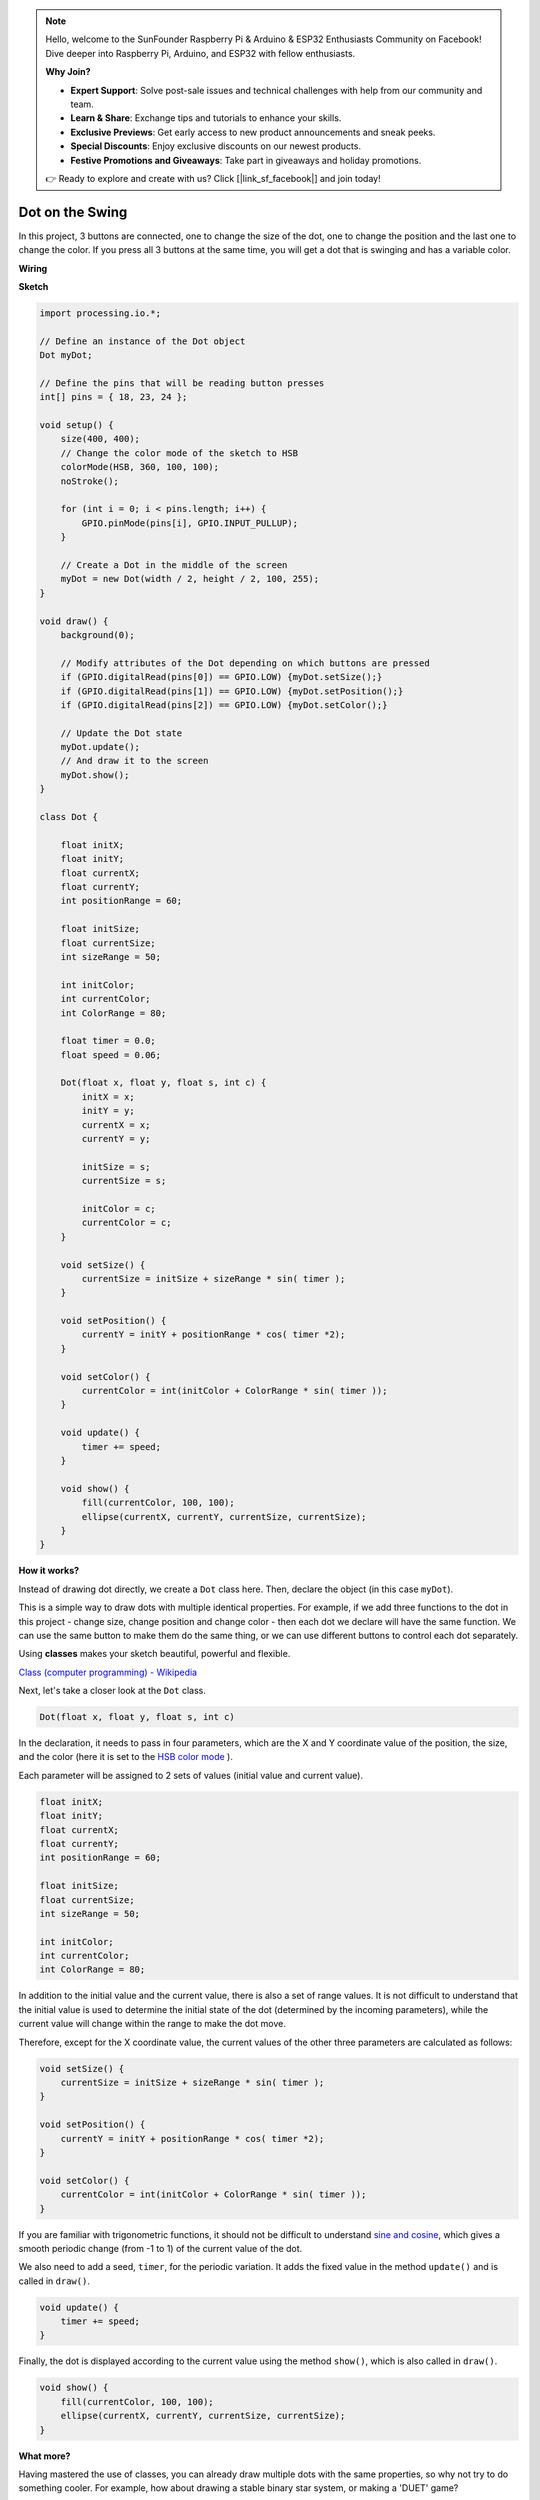 .. note::

    Hello, welcome to the SunFounder Raspberry Pi & Arduino & ESP32 Enthusiasts Community on Facebook! Dive deeper into Raspberry Pi, Arduino, and ESP32 with fellow enthusiasts.

    **Why Join?**

    - **Expert Support**: Solve post-sale issues and technical challenges with help from our community and team.
    - **Learn & Share**: Exchange tips and tutorials to enhance your skills.
    - **Exclusive Previews**: Get early access to new product announcements and sneak peeks.
    - **Special Discounts**: Enjoy exclusive discounts on our newest products.
    - **Festive Promotions and Giveaways**: Take part in giveaways and holiday promotions.

    👉 Ready to explore and create with us? Click [|link_sf_facebook|] and join today!

Dot on the Swing
==============================

In this project, 3 buttons are connected, one to change the size of the dot, one to change the position and the last one to change the color. If you press all 3 buttons at the same time, you will get a dot that is swinging and has a variable color.


.. image:: img/dancing_dot.png

**Wiring**

.. image:: img/circuit_dancing_dot.png

**Sketch**

.. code-block:: arduino

    import processing.io.*;

    // Define an instance of the Dot object
    Dot myDot;

    // Define the pins that will be reading button presses
    int[] pins = { 18, 23, 24 };

    void setup() {
        size(400, 400);
        // Change the color mode of the sketch to HSB
        colorMode(HSB, 360, 100, 100);
        noStroke();

        for (int i = 0; i < pins.length; i++) {
            GPIO.pinMode(pins[i], GPIO.INPUT_PULLUP);
        }

        // Create a Dot in the middle of the screen 
        myDot = new Dot(width / 2, height / 2, 100, 255);
    }

    void draw() {
        background(0); 

        // Modify attributes of the Dot depending on which buttons are pressed
        if (GPIO.digitalRead(pins[0]) == GPIO.LOW) {myDot.setSize();} 
        if (GPIO.digitalRead(pins[1]) == GPIO.LOW) {myDot.setPosition();} 
        if (GPIO.digitalRead(pins[2]) == GPIO.LOW) {myDot.setColor();} 

        // Update the Dot state
        myDot.update();
        // And draw it to the screen
        myDot.show();
    }

    class Dot { 

        float initX;
        float initY;
        float currentX;
        float currentY;
        int positionRange = 60;

        float initSize;
        float currentSize;
        int sizeRange = 50;

        int initColor;
        int currentColor;
        int ColorRange = 80;

        float timer = 0.0;
        float speed = 0.06;

        Dot(float x, float y, float s, int c) {
            initX = x;
            initY = y;
            currentX = x;
            currentY = y;

            initSize = s;
            currentSize = s;

            initColor = c;
            currentColor = c;
        }

        void setSize() {
            currentSize = initSize + sizeRange * sin( timer );
        }

        void setPosition() {
            currentY = initY + positionRange * cos( timer *2);
        }

        void setColor() {
            currentColor = int(initColor + ColorRange * sin( timer ));
        }

        void update() {
            timer += speed;
        }

        void show() {
            fill(currentColor, 100, 100); 
            ellipse(currentX, currentY, currentSize, currentSize);
        }
    }

**How it works?**

Instead of drawing dot directly, we create a ``Dot`` class here.
Then, declare the object (in this case ``myDot``).

This is a simple way to draw dots with multiple identical properties.
For example, if we add three functions to the dot in this project - change size, change position and change color - then each dot we declare will have the same function.
We can use the same button to make them do the same thing, or we can use different buttons to control each dot separately.

Using **classes** makes your sketch beautiful, powerful and flexible.

`Class (computer programming) - Wikipedia <https://en.wikipedia.org/wiki/Class_(computer_programming)>`_

Next, let's take a closer look at the ``Dot`` class. 


.. code-block:: arduino

    Dot(float x, float y, float s, int c)

In the declaration, it needs to pass in four parameters, which are the X  and Y coordinate value of the position, the size, and the color (here it is set to the `HSB color mode <https://en.wikipedia.org/wiki/HSL_and_HSV>`_ ).

Each parameter will be assigned to 2 sets of values ​​(initial value and current value).


.. code-block:: arduino

    float initX;
    float initY;
    float currentX;
    float currentY;
    int positionRange = 60;

    float initSize;
    float currentSize;
    int sizeRange = 50;

    int initColor;
    int currentColor;
    int ColorRange = 80;

In addition to the initial value and the current value, there is also a set of range values. It is not difficult to understand that the initial value is used to determine the initial state of the dot (determined by the incoming parameters), while the current value will change within the range to make the dot move.

Therefore, except for the X coordinate value, the current values of the other three parameters are calculated as follows:

.. code-block:: arduino

    void setSize() {
        currentSize = initSize + sizeRange * sin( timer );
    }

    void setPosition() {
        currentY = initY + positionRange * cos( timer *2);
    }

    void setColor() {
        currentColor = int(initColor + ColorRange * sin( timer ));
    }


If you are familiar with trigonometric functions, it should not be difficult to understand `sine and cosine <https://en.wikipedia.org/wiki/Sine>`_, which gives a smooth periodic change (from -1 to 1) of the current value of the dot.

We also need to add a seed, ``timer``, for the periodic variation. It adds the fixed value in the method ``update()`` and is called in ``draw()``.

.. code-block:: arduino

    void update() {
        timer += speed;
    }

Finally, the dot is displayed according to the current value using the method ``show()``, which is also called in ``draw()``.

.. code-block:: arduino

    void show() {
        fill(currentColor, 100, 100); 
        ellipse(currentX, currentY, currentSize, currentSize);
    }

**What more?**

Having mastered the use of classes, you can already draw multiple dots with the same properties, so why not try to do something cooler.
For example, how about drawing a stable binary star system, or making a 'DUET' game?


For more please refer to `Processing Reference <https://processing.org/reference/>`_.